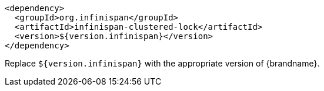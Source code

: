 [source,xml,options="nowrap"]
----
<dependency>
  <groupId>org.infinispan</groupId>
  <artifactId>infinispan-clustered-lock</artifactId>
  <version>${version.infinispan}</version>
</dependency>
----

Replace `${version.infinispan}` with the appropriate version of {brandname}.
